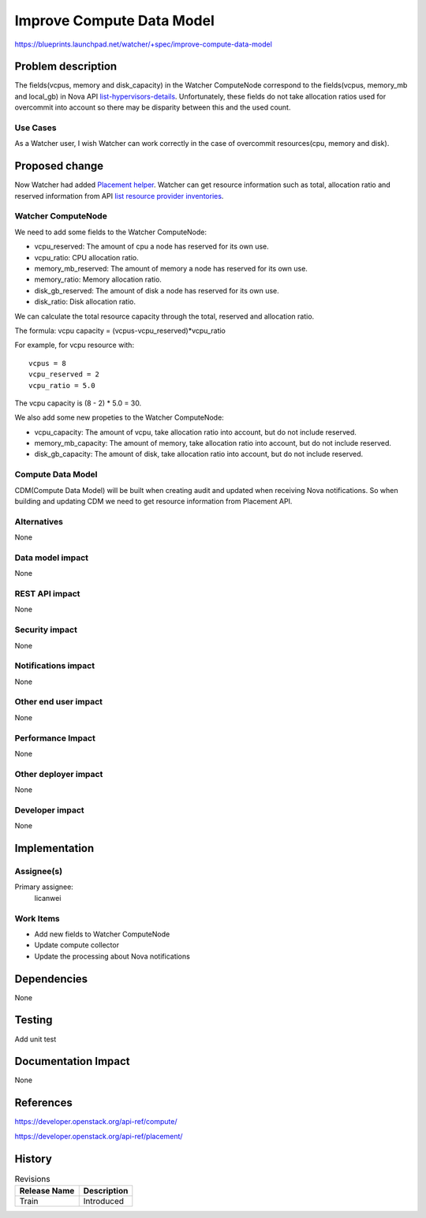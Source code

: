 ..
 This work is licensed under a Creative Commons Attribution 3.0 Unported
 License.

 http://creativecommons.org/licenses/by/3.0/legalcode

==========================
Improve Compute Data Model
==========================

https://blueprints.launchpad.net/watcher/+spec/improve-compute-data-model


Problem description
===================

The fields(vcpus, memory and disk_capacity) in the Watcher ComputeNode
correspond to the fields(vcpus, memory_mb and local_gb) in Nova API
`list-hypervisors-details`_. Unfortunately, these fields do not take
allocation ratios used for overcommit into account so there may be
disparity between this and the used count.

.. _list-hypervisors-details: https://developer.openstack.org/api-ref/compute/?expanded=list-hypervisors-details-detail#list-hypervisors-details

Use Cases
----------

As a Watcher user, I wish Watcher can work correctly in the case of
overcommit resources(cpu, memory and disk).


Proposed change
===============

Now Watcher had added `Placement helper`_. Watcher can get resource
information such as total, allocation ratio and reserved information
from API `list resource provider inventories`_.

Watcher ComputeNode
-------------------

We need to add some fields to the Watcher ComputeNode:

* vcpu_reserved: The amount of cpu a node has reserved for its own use.
* vcpu_ratio: CPU allocation ratio.
* memory_mb_reserved: The amount of memory a node has reserved for
  its own use.
* memory_ratio: Memory allocation ratio.
* disk_gb_reserved: The amount of disk a node has reserved for its own use.
* disk_ratio: Disk allocation ratio.

We can calculate the total resource capacity through the total, reserved and
allocation ratio.

The formula:
vcpu capacity = (vcpus-vcpu_reserved)*vcpu_ratio

For example, for vcpu resource with:

::

  vcpus = 8
  vcpu_reserved = 2
  vcpu_ratio = 5.0

The vcpu capacity is (8 - 2) * 5.0 = 30.

We also add some new propeties to the Watcher ComputeNode:

* vcpu_capacity: The amount of vcpu, take allocation ratio into account,
  but do not include reserved.
* memory_mb_capacity: The amount of memory, take allocation ratio into
  account, but do not include reserved.
* disk_gb_capacity: The amount of disk, take allocation ratio into
  account, but do not include reserved.

.. _Placement helper: http://specs.openstack.org/openstack/watcher-specs/specs/train/approved/support-placement-api.html
.. _list resource provider inventories: https://developer.openstack.org/api-ref/placement/?expanded=list-resource-provider-inventories-detail#list-resource-provider-inventories

Compute Data Model
------------------

CDM(Compute Data Model) will be built when creating audit and updated
when receiving Nova notifications. So when building and updating CDM
we need to get resource information from Placement API.

Alternatives
------------

None

Data model impact
-----------------

None

REST API impact
---------------

None

Security impact
---------------

None

Notifications impact
--------------------

None

Other end user impact
---------------------

None

Performance Impact
------------------

None

Other deployer impact
---------------------

None

Developer impact
----------------

None


Implementation
==============

Assignee(s)
-----------

Primary assignee:
  licanwei

Work Items
----------

* Add new fields to Watcher ComputeNode
* Update compute collector
* Update the processing about Nova notifications


Dependencies
============

None


Testing
=======

Add unit test


Documentation Impact
====================

None


References
==========

https://developer.openstack.org/api-ref/compute/

https://developer.openstack.org/api-ref/placement/


History
=======


.. list-table:: Revisions
   :header-rows: 1

   * - Release Name
     - Description
   * - Train
     - Introduced

